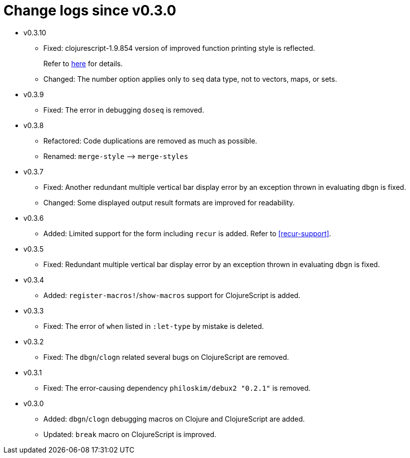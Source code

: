 # Change logs since v0.3.0
:source-language: clojure
:source-highlighter: coderay
:sectnums:

* v0.3.10
** Fixed: clojurescript-1.9.854 version of improved function printing style is reflected.
+
Refer to http://blog.fikesfarm.com/posts/2017-07-29-improved-function-printing.html?utm_source=dlvr.it[here] for details.
** Changed: The number option applies only to `seq` data type, not to vectors, maps, or sets.

* v0.3.9
** Fixed: The error in debugging `doseq` is removed. 

* v0.3.8
** Refactored: Code duplications are removed as much as possible.
** Renamed: `merge-style` pass:q[-->] `merge-styles`

* v0.3.7
** Fixed: Another redundant multiple vertical bar display error by an exception thrown in
   evaluating `dbgn` is fixed.
** Changed: Some displayed output result formats are improved for readability.

* v0.3.6
** Added: Limited support for the form including `recur` is added. Refer to
   <<recur-support>>.

* v0.3.5
** Fixed: Redundant multiple vertical bar display error by an exception thrown in
   evaluating `dbgn` is fixed.

* v0.3.4
** Added: `register-macros!`/`show-macros` support for ClojureScript is added.

* v0.3.3
** Fixed: The error of `when` listed in `:let-type` by mistake is deleted.

* v0.3.2
** Fixed: The `dbgn`/`clogn` related several bugs on ClojureScript are removed.

* v0.3.1
** Fixed: The error-causing dependency `philoskim/debux2 "0.2.1"` is removed.

* v0.3.0
** Added: `dbgn`/`clogn` debugging macros on Clojure and ClojureScript are added.
** Updated: `break` macro on ClojureScript is improved.
